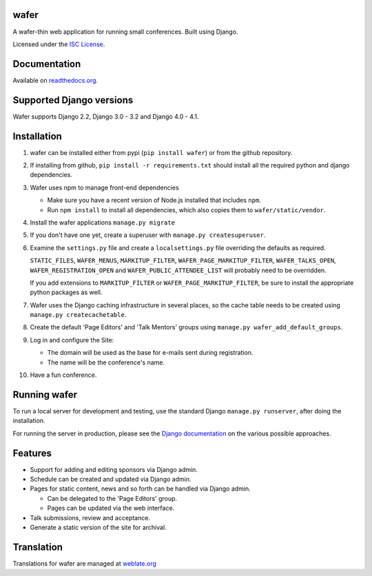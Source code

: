 wafer
=====

|wafer-ci-badge| |wafer-docs-badge| |wafer-weblate-badge|

.. |wafer-ci-badge| image:: https://travis-ci.org/CTPUG/wafer.png?branch=master
    :alt: Travis CI build status
    :scale: 100%
    :target: https://travis-ci.org/CTPUG/wafer

.. |wafer-docs-badge| image:: https://readthedocs.org/projects/wafer/badge/?version=latest
    :alt: Wafer documentation
    :scale: 100%
    :target: https://wafer.readthedocs.org/

.. |wafer-weblate-badge| image:: https://hosted.weblate.org/widgets/wafer/-/svg-badge.png
    :alt: Translation status
    :scale: 100%
    :target: https://hosted.weblate.org/engage/wafer/

A wafer-thin web application for running small conferences. Built using Django.

Licensed under the `ISC License`_.

.. _ISC License: https://github.com/CTPUG/wafer/blob/master/LICENSE


Documentation
=============

Available on `readthedocs.org`_.

.. _readthedocs.org: https://wafer.readthedocs.org/

Supported Django versions
=========================

Wafer supports Django 2.2, Django 3.0 - 3.2 and Django 4.0 - 4.1.

Installation
============

1. wafer can be installed either from pypi (``pip install wafer``)
   or from the github repository.

2. If installing from github, ``pip install -r requirements.txt``
   should install all the required python and django dependencies.

3. Wafer uses npm to manage front-end dependencies

   * Make sure you have a recent version of Node.js installed that
     includes ``npm``.

   * Run ``npm install`` to install all dependencies, which also copies
     them to ``wafer/static/vendor``.

4. Install the wafer applications
   ``manage.py migrate``

5. If you don't have one yet, create a superuser with
   ``manage.py createsuperuser``.

6. Examine the ``settings.py`` file and create a
   ``localsettings.py`` file overriding the defaults
   as required.

   ``STATIC_FILES``, ``WAFER_MENUS``, ``MARKITUP_FILTER``,
   ``WAFER_PAGE_MARKITUP_FILTER``, ``WAFER_TALKS_OPEN``,
   ``WAFER_REGISTRATION_OPEN`` and ``WAFER_PUBLIC_ATTENDEE_LIST`` will
   probably need to be overridden.

   If you add extensions to ``MARKITUP_FILTER`` or
   ``WAFER_PAGE_MARKITUP_FILTER``, be sure to install the appropriate
   python packages as well.

7. Wafer uses the Django caching infrastructure in several places, so
   the cache table needs to be created using ``manage.py createcachetable``.

8. Create the default 'Page Editors' and 'Talk Mentors' groups using
   ``manage.py wafer_add_default_groups``.

9. Log in and configure the Site:

   * The domain will be used as the base for e-mails sent during
     registration.

   * The name will be the conference's name.

10. Have a fun conference.

Running wafer
=============

To run a local server for development and testing, use the standard Django
``manage.py runserver``, after doing the installation.

For running the server in production, please see the `Django documentation`_
on the various possible approaches.

.. _Django documentation: https://docs.djangoproject.com/en/3.0/howto/deployment/

Features
========

* Support for adding and editing sponsors via Django admin.
* Schedule can be created and updated via Django admin.
* Pages for static content, news and so forth can be handled via Django admin.

  * Can be delegated to the 'Page Editors' group.
  * Pages can be updated via the web interface.

* Talk submissions, review and acceptance.
* Generate a static version of the site for archival.

Translation
===========

Translations for wafer are managed at `weblate.org`_

.. _weblate.org: https://hosted.weblate.org/projects/wafer/
